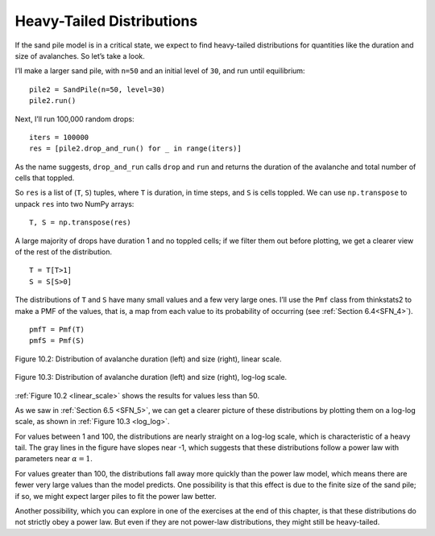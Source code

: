 Heavy-Tailed Distributions
--------------------------

.. _SOC_5:

If the sand pile model is in a critical state, we expect to find heavy-tailed distributions for quantities like the duration and size of avalanches. So let’s take a look.

I’ll make a larger sand pile, with ``n=50`` and an initial level of ``30``, and run until equilibrium:

::
        
    pile2 = SandPile(n=50, level=30)
    pile2.run()

Next, I’ll run 100,000 random drops:

::

    iters = 100000
    res = [pile2.drop_and_run() for _ in range(iters)]

As the name suggests, ``drop_and_run`` calls ``drop`` and ``run`` and returns the duration of the avalanche and total number of cells that toppled.

So ``res`` is a list of (``T``, ``S``) tuples, where ``T`` is duration, in time steps, and ``S`` is cells toppled. We can use ``np.transpose`` to unpack ``res`` into two NumPy arrays:

::

    T, S = np.transpose(res)

A large majority of drops have duration 1 and no toppled cells; if we filter them out before plotting, we get a clearer view of the rest of the distribution.

::

    T = T[T>1]
    S = S[S>0]

The distributions of ``T`` and ``S`` have many small values and a few very large ones. I’ll use the ``Pmf`` class from thinkstats2 to make a PMF of the values, that is, a map from each value to its probability of occurring (see :ref:`Section 6.4<SFN_4>`).

.. _linear_scale:

::

    pmfT = Pmf(T)
    pmfS = Pmf(S)

.. _log_log:

.. figure:: Figures/LINEAR_DIST_AVA.png
    :align: center
    :alt: "Figure 10.2: Distribution of avalanche duration (left) and size (right), linear scale."

    Figure 10.2: Distribution of avalanche duration (left) and size (right), linear scale.

.. figure:: Figures/LOGLOG_DIST_AVA.png
    :align: center
    :alt: "Figure 10.3: Distribution of avalanche duration (left) and size (right), log-log scale."

    Figure 10.3: Distribution of avalanche duration (left) and size (right), log-log scale.


:ref:`Figure 10.2 <linear_scale>` shows the results for values less than 50.

As we saw in :ref:`Section 6.5 <SFN_5>`, we can get a clearer picture of these distributions by plotting them on a log-log scale, as shown in :ref:`Figure 10.3 <log_log>`.

For values between 1 and 100, the distributions are nearly straight on a log-log scale, which is characteristic of a heavy tail. The gray lines in the figure have slopes near -1, which suggests that these distributions follow a power law with parameters near :math:`α=1`.

For values greater than 100, the distributions fall away more quickly than the power law model, which means there are fewer very large values than the model predicts. One possibility is that this effect is due to the finite size of the sand pile; if so, we might expect larger piles to fit the power law better.

Another possibility, which you can explore in one of the exercises at the end of this chapter, is that these distributions do not strictly obey a power law. But even if they are not power-law distributions, they might still be heavy-tailed.

.. dragndrop:: q_9.5.1
    :match_1: For values between 1 and 100|||The distributions are nearly straight on a log-log scale, which is characteristic of a heavy tail.
    :match_2: For values greater than 100|||The distributions fall away more quickly than the power law model, which means there are fewer very large values than the model predicts.